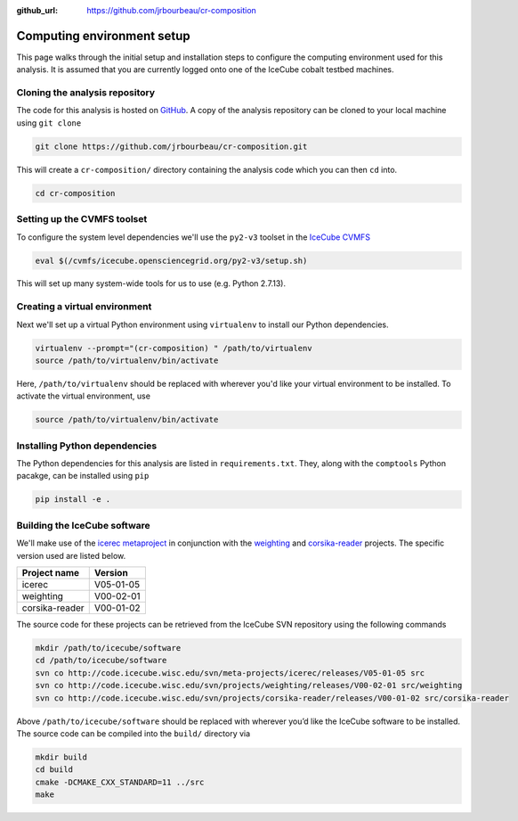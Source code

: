 .. _computing-env:

:github_url: https://github.com/jrbourbeau/cr-composition

***************************
Computing environment setup
***************************

This page walks through the initial setup and installation steps to configure the computing environment used for this analysis. It is assumed that you are currently logged onto one of the IceCube cobalt testbed machines.


Cloning the analysis repository
-------------------------------

The code for this analysis is hosted on `GitHub <https://github.com/jrbourbeau/cr-composition>`_. A copy of the analysis repository can be cloned to your local machine using ``git clone``

.. code-block:: bash

    git clone https://github.com/jrbourbeau/cr-composition.git

This will create a ``cr-composition/`` directory containing the analysis code which you can then ``cd`` into.

.. code-block:: bash

    cd cr-composition


Setting up the CVMFS toolset
----------------------------

To configure the system level dependencies we'll use the ``py2-v3`` toolset in the `IceCube CVMFS <http://software.icecube.wisc.edu/documentation/info/cvmfs.html>`_

.. code-block:: bash

    eval $(/cvmfs/icecube.opensciencegrid.org/py2-v3/setup.sh)


This will set up many system-wide tools for us to use (e.g. Python 2.7.13).


Creating a virtual environment
------------------------------

Next we'll set up a virtual Python environment using ``virtualenv`` to install our Python dependencies.

.. code-block:: bash

    virtualenv --prompt="(cr-composition) " /path/to/virtualenv
    source /path/to/virtualenv/bin/activate

Here, ``/path/to/virtualenv`` should be replaced with wherever you'd like your virtual environment to be installed. To activate the virtual environment, use

.. code-block:: bash

    source /path/to/virtualenv/bin/activate


Installing Python dependencies
------------------------------

The Python dependencies for this analysis are listed in ``requirements.txt``. They, along with the ``comptools`` Python pacakge, can be installed using ``pip``

.. code-block:: bash

    pip install -e .


Building the IceCube software
-----------------------------

We'll make use of the `icerec metaproject <http://code.icecube.wisc.edu/projects/icecube/browser/IceCube/meta-projects/icerec/releases/V05-01-05>`_ in conjunction with the `weighting <http://code.icecube.wisc.edu/projects/icecube/browser/IceCube/projects/weighting/releases/V00-02-01>`_ and `corsika-reader <http://code.icecube.wisc.edu/projects/icecube/browser/IceCube/projects/corsika-reader/releases/V00-01-02>`_ projects. The specific version used are listed below.

============== =========
Project name   Version
============== =========
icerec         V05-01-05
weighting      V00-02-01
corsika-reader V00-01-02
============== =========

The source code for these projects can be retrieved from the IceCube SVN repository using the following commands

.. code-block:: bash

    mkdir /path/to/icecube/software
    cd /path/to/icecube/software
    svn co http://code.icecube.wisc.edu/svn/meta-projects/icerec/releases/V05-01-05 src
    svn co http://code.icecube.wisc.edu/svn/projects/weighting/releases/V00-02-01 src/weighting
    svn co http://code.icecube.wisc.edu/svn/projects/corsika-reader/releases/V00-01-02 src/corsika-reader


Above ``/path/to/icecube/software`` should be replaced with wherever you’d like the IceCube software to be installed. The source code can be compiled into the ``build/`` directory via

.. code-block:: bash

    mkdir build
    cd build
    cmake -DCMAKE_CXX_STANDARD=11 ../src
    make
